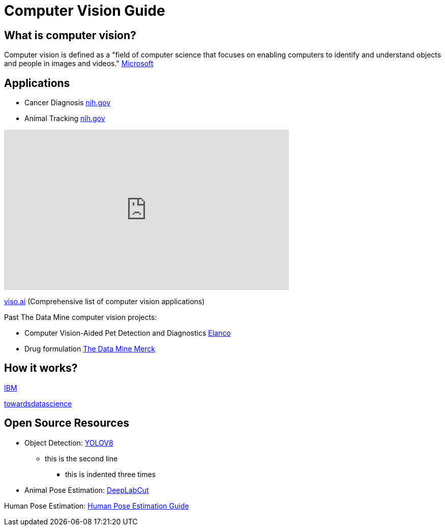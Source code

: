 = Computer Vision Guide

== What is computer vision?
Computer vision is defined as a "field of computer science that focuses on enabling computers to identify and understand objects and people in images and videos." https://azure.microsoft.com/en-us/resources/cloud-computing-dictionary/what-is-computer-vision/[Microsoft]


== Applications

* Cancer Diagnosis https://www.ncbi.nlm.nih.gov/pmc/articles/PMC8946688/[nih.gov]
* Animal Tracking https://pubmed.ncbi.nlm.nih.gov/35875422/[nih.gov]
++++
<iframe  class="video" width="560" height="315" src="https://www.youtube.com/watch?v=ca5yc-4V2_Q" title="YouTube video player" frameborder="0" allow="accelerometer; autoplay; clipboard-write; encrypted-media; gyroscope; picture-in-picture" allowfullscreen></iframe>
++++






https://viso.ai/applications/computer-vision-applications/[viso.ai] (Comprehensive list of computer vision applications)

Past The Data Mine computer vision projects:

* Computer Vision-Aided Pet Detection and Diagnostics https://datamine.purdue.edu/corporate/elanco/Drug[Elanco] 
* Drug formulation https://datamine.purdue.edu/corporate/merck/TDM_Symposium2023_Poster_Merck_cv.pdf[The Data Mine Merck]

== How it works?
https://www.ibm.com/topics/computer-vision[IBM]

https://towardsdatascience.com/everything-you-ever-wanted-to-know-about-computer-vision-heres-a-look-why-it-s-so-awesome-e8a58dfb641e[towardsdatascience]



== Open Source Resources
* Object Detection: https://ultralytics.com/[YOLOV8]
** this is the second line
*** this is indented three times

* Animal Pose Estimation: http://www.mackenziemathislab.org/dlc-modelzoo/[DeepLabCut]

Human Pose Estimation: https://www.fritz.ai/pose-estimation/[Human Pose Estimation Guide]
